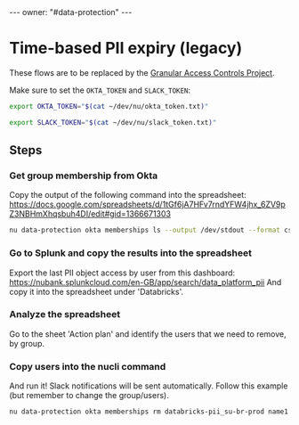 #+begin_export html
---
owner: "#data-protection"
---
#+end_export

#+OPTIONS: toc:nil

* Time-based PII expiry (legacy)

  These flows are to be replaced by the [[https://data-platform-docs.nubank.com.br/infrastructure/granular-access-controls/index.html][Granular Access Controls Project]].

  Make sure to set the =OKTA_TOKEN= and =SLACK_TOKEN=:

#+name: okta-token
#+begin_src sh :results silent :epilogue "echo $OKTA_TOKEN"
export OKTA_TOKEN="$(cat ~/dev/nu/okta_token.txt)"
#+end_src

#+name: slack-token
#+begin_src sh :results silent :epilogue "echo $SLACK_TOKEN"
export SLACK_TOKEN="$(cat ~/dev/nu/slack_token.txt)"
#+end_src

** Steps
    :PROPERTIES:
    :header-args: :results verbatim :prologue "source ~/.nurc && export OKTA_TOKEN && export SLACK_TOKEN"
    :END:


*** Get group membership from Okta

  Copy the output of the following command into the spreadsheet: https://docs.google.com/spreadsheets/d/1tGf6jA7HFv7rndYFW4jhx_6ZV9pZ3NBHmXhqsbuh4DI/edit#gid=1366671303

  #+begin_src sh :eval query :var OKTA_TOKEN=okta-token
nu data-protection okta memberships ls --output /dev/stdout --format csv databricks-pii_ds-ww-prod databricks-pii_su-br-prod databricks-pii_su-co-prod databricks-pii_su-mx-prod google-bigquery_pii-br-prod google-bigquery_pii-co-prod google-bigquery_pii-mx-prod
  #+end_src

*** Go to Splunk and copy the results into the spreadsheet

    Export the last PII object access by user from this dashboard: https://nubank.splunkcloud.com/en-GB/app/search/data_platform_pii
    And copy it into the spreadsheet under 'Databricks'.
  
*** Analyze the spreadsheet

    Go to the sheet 'Action plan' and identify the users that we need to remove, by group.
  
*** Copy users into the nucli command

    And run it! Slack notifications will be sent automatically.
    Follow this example (but remember to change the group/users).
  
    #+begin_src sh :eval query :var OKTA_TOKEN=okta-token :var SLACK_TOKEN=slack-token
nu data-protection okta memberships rm databricks-pii_su-br-prod name1 name2
#+end_src
